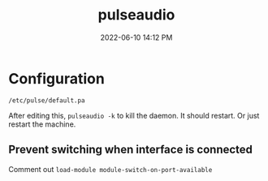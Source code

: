 :PROPERTIES:
:ID:       959acd5a-c6f7-4247-baf6-d8f5c7fd765a
:END:
#+title: pulseaudio
#+date: 2022-06-10 14:12 PM
#+updated: 2022-06-12 16:19 PM
#+filetags: :linux:audio:

* Configuration
  ~/etc/pulse/default.pa~

  After editing this, ~pulseaudio -k~ to kill the daemon. It should restart. Or
  just restart the machine.

** Prevent switching when interface is connected
   Comment out ~load-module module-switch-on-port-available~

   
